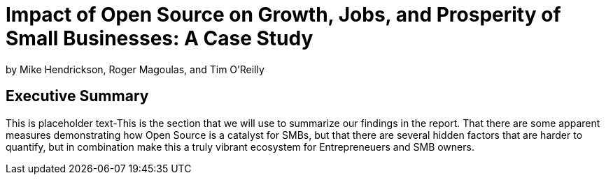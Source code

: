 :bookseries: radar

= Impact of Open Source on Growth, Jobs, and Prosperity of Small Businesses: A Case Study
by Mike Hendrickson, Roger Magoulas, and Tim O'Reilly

== Executive Summary

This is placeholder text-This is the section that we will use to summarize our findings in the report. That there are some  apparent measures demonstrating how Open Source is a catalyst for SMBs, but that there are several hidden factors that are harder to quantify, but in combination make this a truly vibrant ecosystem for Entrepreneuers and SMB owners.


